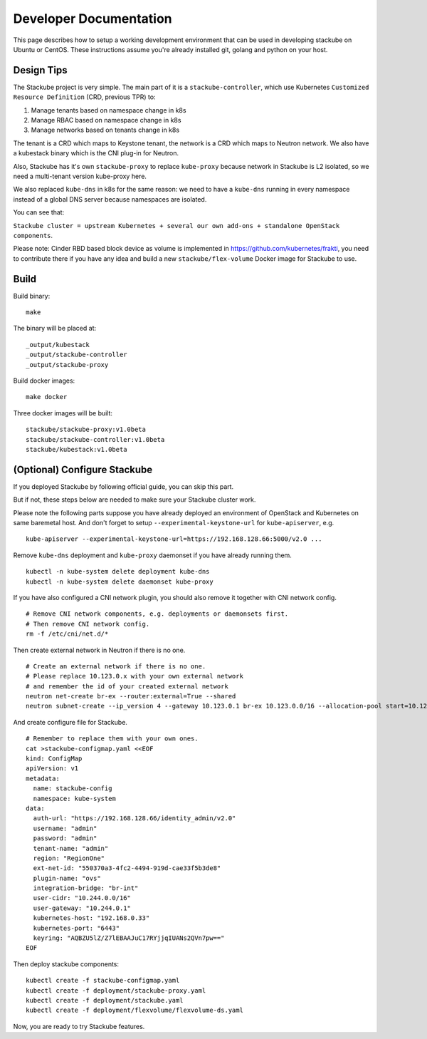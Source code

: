 Developer Documentation
=====================================

This page describes how to setup a working development environment that can be used in developing stackube on Ubuntu or
CentOS. These instructions assume you're already installed git, golang and python on your host.

=========
Design Tips
=========

The Stackube project is very simple. The main part of it is a ``stackube-controller``, which use Kubernetes ``Customized Resource Definition`` (CRD, previous TPR) to:

1. Manage tenants based on namespace change in k8s
2. Manage RBAC based on namespace change in k8s
3. Manage networks based on tenants change in k8s

The tenant is a CRD which maps to Keystone tenant, the network is a CRD which maps to Neutron network. We also have a kubestack binary which is the CNI plug-in for Neutron.

Also, Stackube has it's own ``stackube-proxy`` to replace ``kube-proxy`` because network in Stackube is L2 isolated, so we need a multi-tenant version kube-proxy here.

We also replaced ``kube-dns`` in k8s for the same reason: we need to have a ``kube-dns`` running in every namespace instead of a global DNS server because namespaces are isolated.

You can see that:  

``Stackube cluster = upstream Kubernetes + several our own add-ons + standalone OpenStack components``.

Please note: Cinder RBD based block device as volume is implemented in https://github.com/kubernetes/frakti, you need to contribute there if you have any idea and build a new ``stackube/flex-volume`` Docker image for Stackube to use.

=========
Build
=========

Build binary:

::

  make

The binary will be placed at:

::

  _output/kubestack
  _output/stackube-controller
  _output/stackube-proxy

Build docker images:

::

  make docker

Three docker images will be built:

::

  stackube/stackube-proxy:v1.0beta
  stackube/stackube-controller:v1.0beta
  stackube/kubestack:v1.0beta

===========================
(Optional) Configure Stackube
===========================

If you deployed Stackube by following official guide, you can skip this part.

But if not, these steps below are needed to make sure your Stackube cluster work.

Please note the following parts suppose you have already deployed an environment of OpenStack and Kubernetes on same baremetal host. And don't forget to setup ``--experimental-keystone-url`` for ``kube-apiserver``, e.g.

::

    kube-apiserver --experimental-keystone-url=https://192.168.128.66:5000/v2.0 ...

Remove ``kube-dns`` deployment and ``kube-proxy`` daemonset if you have already running them.

::

  kubectl -n kube-system delete deployment kube-dns
  kubectl -n kube-system delete daemonset kube-proxy

If you have also configured a CNI network plugin, you should also remove it together with CNI network config.

::

  # Remove CNI network components, e.g. deployments or daemonsets first.
  # Then remove CNI network config.
  rm -f /etc/cni/net.d/*

Then create external network in Neutron if there is no one.

::

  # Create an external network if there is no one.
  # Please replace 10.123.0.x with your own external network
  # and remember the id of your created external network
  neutron net-create br-ex --router:external=True --shared
  neutron subnet-create --ip_version 4 --gateway 10.123.0.1 br-ex 10.123.0.0/16 --allocation-pool start=10.123.0.2,end=10.123.0.200 --name public-subnet


And create configure file for Stackube.

::

  # Remember to replace them with your own ones.
  cat >stackube-configmap.yaml <<EOF
  kind: ConfigMap
  apiVersion: v1
  metadata:
    name: stackube-config
    namespace: kube-system
  data:
    auth-url: "https://192.168.128.66/identity_admin/v2.0"
    username: "admin"
    password: "admin"
    tenant-name: "admin"
    region: "RegionOne"
    ext-net-id: "550370a3-4fc2-4494-919d-cae33f5b3de8"
    plugin-name: "ovs"
    integration-bridge: "br-int"
    user-cidr: "10.244.0.0/16"
    user-gateway: "10.244.0.1"
    kubernetes-host: "192.168.0.33"
    kubernetes-port: "6443"
    keyring: "AQBZU5lZ/Z7lEBAAJuC17RYjjqIUANs2QVn7pw=="
  EOF

Then deploy stackube components:

::

  kubectl create -f stackube-configmap.yaml
  kubectl create -f deployment/stackube-proxy.yaml
  kubectl create -f deployment/stackube.yaml
  kubectl create -f deployment/flexvolume/flexvolume-ds.yaml


Now, you are ready to try Stackube features.

